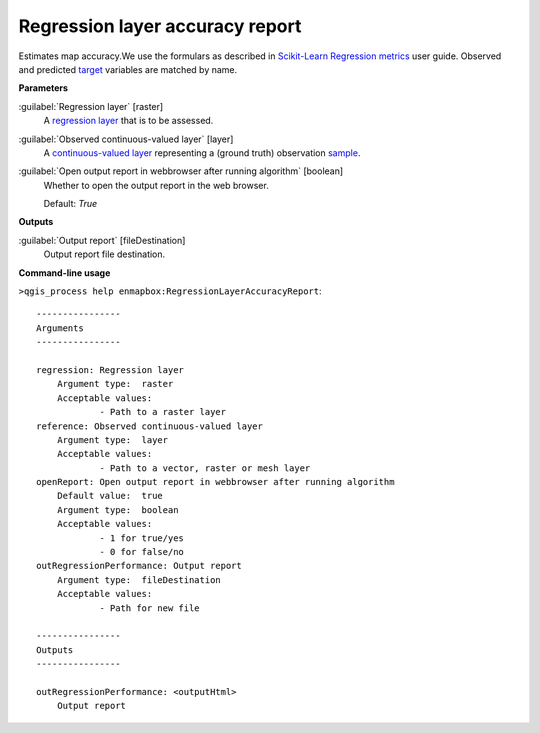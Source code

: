 .. _Regression layer accuracy report:

********************************
Regression layer accuracy report
********************************

Estimates map accuracy.We use the formulars as described in `Scikit-Learn Regression metrics <https://scikit-learn.org/stable/modules/model_evaluation.html#regression-metrics>`_ user guide. Observed and predicted `target <https://enmap-box.readthedocs.io/en/latest/general/glossary.html#term-target>`_ variables are matched by name.

**Parameters**


:guilabel:`Regression layer` [raster]
    A `regression layer <https://enmap-box.readthedocs.io/en/latest/general/glossary.html#term-regression-layer>`_ that is to be assessed.


:guilabel:`Observed continuous-valued layer` [layer]
    A `continuous-valued layer <https://enmap-box.readthedocs.io/en/latest/general/glossary.html#term-continuous-valued-layer>`_ representing a (ground truth) observation `sample <https://enmap-box.readthedocs.io/en/latest/general/glossary.html#term-sample>`_.


:guilabel:`Open output report in webbrowser after running algorithm` [boolean]
    Whether to open the output report in the web browser.

    Default: *True*

**Outputs**


:guilabel:`Output report` [fileDestination]
    Output report file destination.

**Command-line usage**

``>qgis_process help enmapbox:RegressionLayerAccuracyReport``::

    ----------------
    Arguments
    ----------------
    
    regression: Regression layer
    	Argument type:	raster
    	Acceptable values:
    		- Path to a raster layer
    reference: Observed continuous-valued layer
    	Argument type:	layer
    	Acceptable values:
    		- Path to a vector, raster or mesh layer
    openReport: Open output report in webbrowser after running algorithm
    	Default value:	true
    	Argument type:	boolean
    	Acceptable values:
    		- 1 for true/yes
    		- 0 for false/no
    outRegressionPerformance: Output report
    	Argument type:	fileDestination
    	Acceptable values:
    		- Path for new file
    
    ----------------
    Outputs
    ----------------
    
    outRegressionPerformance: <outputHtml>
    	Output report
    
    